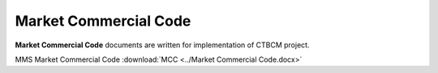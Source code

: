 
Market Commercial Code
===================================

**Market Commercial Code** documents are written for implementation of CTBCM project.

MMS Market Commercial Code :download:`MCC <../Market Commercial Code.docx>`

